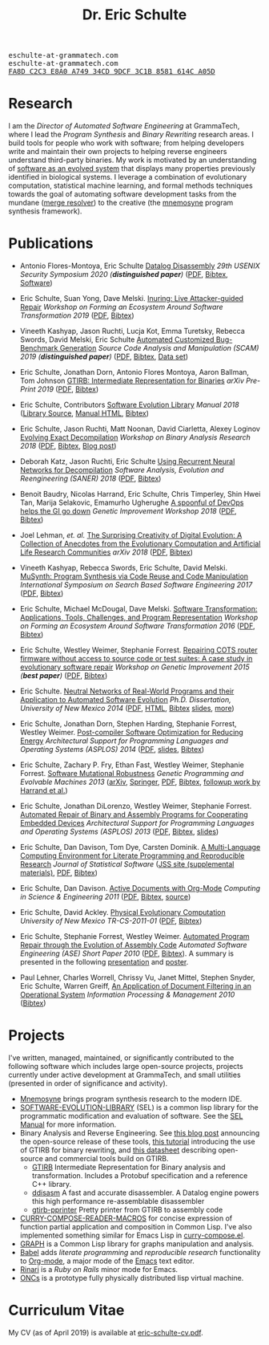 #+TITLE: Dr. Eric Schulte
#+OPTIONS: toc:t num:nil ^:nil
#+startup: hideblocks
#+html_head: <link rel="stylesheet" href="data/stylesheet.css" type="text/css">

#+html: <link href='http://fonts.googleapis.com/css?family=Ubuntu' rel='stylesheet' type='text/css'/>
#+html: <img id="me" height="300" src="data/headshot-masked.jpg">
#+html: <div class="hide-small" id="contact"><tt>eschulte-at-grammatech.com</tt></div>
#+html: <div class="hide-large" id="small-contact"><tt>eschulte-at-grammatech.com</tt></div>
#+html: <div class="hide-small" id="pgp"><a href="data/eschulte-key.txt" title="PGP Key"><tt>FA8D C2C3 E8A0 A749 34CD  9DCF 3C1B 8581 614C A05D</tt></a></div>

* Research
  :PROPERTIES:
  :CUSTOM_ID: research
  :END:
I am the /Director of Automated Software Engineering/ at GrammaTech,
where I lead the /Program Synthesis/ and /Binary Rewriting/ research
areas.  I build tools for people who work with software; from helping
developers write and maintain their own projects to helping reverse
engineers understand third-party binaries.  My work is motivated by an
understanding of [[https://www.cs.unm.edu/~eschulte/dissertation][software as an evolved system]] that displays many
properties previously identified in biological systems.  I leverage a
combination of evolutionary computation, statistical machine learning,
and formal methods techniques towards the goal of automating software
development tasks from the mundane ([[https://mergeresolver.github.io][merge resolver]]) to the creative
(the [[https://grammatech.gitlab.io/Mnemosyne/docs/][mnemosyne]] program synthesis framework).

* Publications
  :PROPERTIES:
  :CUSTOM_ID: publications
  :END:
- Antonio Flores-Montoya, Eric Schulte
  _Datalog Disassembly_
  /29th USENIX Security Symposium 2020 (*distinguished paper*)/
  ([[https://www.usenix.org/system/files/sec20fall_flores-montoya_prepub_0.pdf][PDF]], [[file:data/ddisasm.bib][Bibtex]], [[https://github.com/grammatech/ddisasm][Software]])

- Eric Schulte, Suan Yong, Dave Melski.
  _Inuring: Live Attacker-guided Repair_
  /Workshop on Forming an Ecosystem Around Software Transformation 2019/ ([[file:data/feast-2019-inuring.pdf][PDF]], [[file:data/feast-2019-inuring.bib][Bibtex]])

- Vineeth Kashyap, Jason Ruchti, Lucja Kot, Emma Turetsky, Rebecca Swords, David Melski, Eric Schulte
  _Automated Customized Bug-Benchmark Generation_
  /Source Code Analysis and Manipulation (SCAM) 2019 (*distinguished paper*)/
  ([[https://arxiv.org/pdf/1901.02819.pdf][PDF]], [[file:data/bug-injector.bib][Bibtex]], [[https://zenodo.org/record/3341585#.XTCQinVKiV4][Data set]])

- Eric Schulte, Jonathan Dorn, Antonio Flores Montoya, Aaron Ballman, Tom Johnson
  _GTIRB: Intermediate Representation for Binaries_
  /arXiv Pre-Print 2019/
  ([[https://arxiv.org/pdf/1907.02859.pdf][PDF]], [[file:data/gtirb.bib][Bibtex]])

- Eric Schulte, Contributors
  _Software Evolution Library_
  /Manual 2018/
  ([[https://github.com/GrammaTech/sel][Library Source]], [[https://grammatech.github.io/sel/][Manual HTML]], [[file:data/sel-manual.bib][Bibtex]])

- Eric Schulte, Jason Ruchti, Matt Noonan, David Ciarletta, Alexey Loginov
  _Evolving Exact Decompilation_
  /Workshop on Binary Analysis Research 2018/
  ([[file:data/bed.pdf][PDF]], [[file:data/bed.bib][Bibtex]], [[http://storm-country.com/blog/evo-deco][Blog post]])

- Deborah Katz, Jason Ruchti, Eric Schulte
  _Using Recurrent Neural Networks for Decompilation_
  /Software Analysis, Evolution and Reengineering (SANER) 2018/
  ([[file:data/katz-saner-2018-preprint.pdf][PDF]], [[file:data/rnn-decomp.bib][Bibtex]])

- Benoit Baudry, Nicolas Harrand, Eric Schulte, Chris Timperley, Shin
  Hwei Tan, Marija Selakovic, Emamurho Ugherughe _A spoonful of DevOps
  helps the GI go down_ /Genetic Improvement Workshop 2018/
  ([[file:data/devops-gi.pdf][PDF]], [[file:data/devops-gi.bib][Bibtex]])

- Joel Lehman, /et. al./
  _The Surprising Creativity of Digital Evolution: A Collection of Anecdotes from the Evolutionary Computation and Artificial Life Research Communities_
  /arXiv 2018/ ([[https://arxiv.org/pdf/1803.03453][PDF]], [[file:data/surprising-creativity-of-digital-evolution.bib][Bibtex]])

- Vineeth Kashyap, Rebecca Swords, Eric Schulte, David Melski.
  _MuSynth: Program Synthesis via Code Reuse and Code Manipulation_
  /International Symposium on Search Based Software Engineering 2017/
  ([[file:data/musynth-ssbse-2017.pdf][PDF]], [[file:data/musynth-ssbse-2017.bib][Bibtex]])

- Eric Schulte, Michael McDougal, Dave Melski.
  _Software Transformation: Applications, Tools, Challenges, and Program Representation_
  /Workshop on Forming an Ecosystem Around Software Transformation 2016/ ([[file:data/feast-2016-software-transformation.pdf][PDF]], [[file:data/feast-2016.bib][Bibtex]])

- Eric Schulte, Westley Weimer, Stephanie Forrest.
  _Repairing COTS router firmware without access to source code or test suites: A case study in evolutionary software repair_
  /Workshop on Genetic Improvement 2015 (*best paper*)/ ([[file:data/netgear-repair-preprint.pdf][PDF]], [[file:data/gi-netgear-2015.bib][Bibtex]])

- Eric Schulte.  _Neutral Networks of Real-World Programs and their
  Application to Automated Software Evolution_ /Ph.D. Dissertation,
  University of New Mexico 2014/ ([[https://www.cs.unm.edu/~eschulte/dissertation/schulte-dissertation.pdf][PDF]], [[https://www.cs.unm.edu/~eschulte/dissertation/schulte-dissertation.html][HTML]], [[file:data/schulte-dissertation.bib][Bibtex]] [[https://www.cs.unm.edu/~eschulte/dissertation/schulte-dissertation-presentation.pdf][slides]], [[https://www.cs.unm.edu/~eschulte/dissertation][more]])

- Eric Schulte, Jonathan Dorn, Stephen Harding, Stephanie Forrest,
  Westley Weimer.  _Post-compiler Software Optimization for Reducing
  Energy_ /Architectural Support for Programming Languages and
  Operating Systems (ASPLOS) 2014/ ([[file:data/asplos265-schulte.pdf][PDF]], [[file:data/asplos-14-schulte.pdf][slides]], [[file:data/goa.bib][Bibtex]])

- Eric Schulte, Zachary P. Fry, Ethan Fast, Westley Weimer, Stephanie
  Forrest.  _Software Mutational Robustness_ /Genetic Programming and
  Evolvable Machines 2013/ ([[http://arxiv.org/abs/1204.4224][arXiv]], [[http://link.springer.com/article/10.1007/s10710-013-9195-8][Springer]], [[http://arxiv.org/pdf/1204.4224v3][PDF]], [[file:data/schulte2013robust.bib][Bibtex]], [[https://arxiv.org/abs/1901.02533][followup work by Harrand et al.]])

- Eric Schulte, Jonathan DiLorenzo, Westley Weimer, Stephanie
  Forrest. _Automated Repair of Binary and Assembly Programs for
  Cooperating Embedded Devices_ /Architectural Support for Programming
  Languages and Operating Systems (ASPLOS) 2013/ ([[file:data/schulte2013embedded.pdf][PDF]], [[file:data/embedded.bib][Bibtex]], [[file:data/asplos-13-schulte.pdf][slides]])

- Eric Schulte, Dan Davison, Tom Dye, Carsten Dominik.
  _A Multi-Language Computing Environment for
   Literate Programming and Reproducible Research_
  /Journal of Statistical Software/
  ([[http://www.jstatsoft.org/v46/i03][JSS site (supplemental materials)]], [[http://www.jstatsoft.org/v46/i03/paper][PDF]], [[http://www.jstatsoft.org/v46/i03/bibtex][Bibtex]])

- Eric Schulte, Dan Davison.  _Active Documents with Org-Mode_
  /Computing in Science & Engineering 2011/ ([[file:data/CISE-13-3-SciProg.pdf][PDF]], [[file:data/CISE-13-3-SciProg.bib][Bibtex]], [[https://github.com/eschulte/CiSE][source]])

- Eric Schulte, David Ackley.  _Physical Evolutionary Computation_
  /University of New Mexico TR-CS-2011-01/ ([[http://cs.unm.edu/~treport/tr/11-04/paper-2011-01.pdf][PDF]], [[file:data/tr-cs-2011-01.bib][Bibtex]])

- Eric Schulte, Stephanie Forrest, Westley Weimer.  _Automated Program
  Repair through the Evolution of Assembly Code_ /Automated Software
  Engineering (ASE) Short Paper 2010/ ([[file:data/ase2010-asm-preprint.pdf][PDF]], [[file:data/ase2010-asm.bib][Bibtex]]).
  A summary is presented in the following [[file:data/asm-gp-presentation.pdf][presentation]] and [[file:data/asm-gp-poster.pdf][poster]].

- Paul Lehner, Charles Worrell, Chrissy Vu, Janet Mittel, Stephen
  Snyder, Eric Schulte, Warren Greiff, _An Application of Document
  Filtering in an Operational System_ /Information Processing &
  Management 2010/ ([[file:data/argus-pub.bib][Bibtex]])

* Projects
  :PROPERTIES:
  :CUSTOM_ID: projects
  :END:
I've written, managed, maintained, or significantly contributed to the
following software which includes large open-source projects, projects
currently under active development at GrammaTech, and small utilities
(presented in order of significance and activity).

- [[https://grammatech.gitlab.io/Mnemosyne/docs/][Mnemosyne]] brings program synthesis research to the modern IDE.
- [[https://github.com/grammatech/sel][SOFTWARE-EVOLUTION-LIBRARY]] (SEL) is a common lisp library for the
  programmatic modification and evaluation of software.  See the [[https://grammatech.github.io/sel/#Top][SEL
  Manual]] for more information.
- Binary Analysis and Reverse Engineering.  See [[https://blogs.grammatech.com/open-source-tools-for-binary-analysis-and-rewriting][this blog post]]
  announcing the open-source release of these tools, [[https://grammatech.github.io/gtirb/md_stack-stamp.html][this tutorial]]
  introducing the use of GTIRB for binary rewriting, and [[file:data/debloat-datasheet.pdf][this
  datasheet]] describing open-source and commercial tools build on
  GTIRB.
  - [[https://github.com/grammatech/gtirb][GTIRB]] Intermediate Representation for Binary analysis and
    transformation.  Includes a Protobuf specification and a reference
    C++ library.
  - [[https://github.com/grammatech/ddisasm][ddisasm]] A fast and accurate disassembler.  A Datalog engine powers
    this high performance re-assemblable disassembler
  - [[https://github.com/grammatech/gtirb-pprinter][gtirb-pprinter]] Pretty printer from GTIRB to assembly code
- [[http://eschulte.github.io/curry-compose-reader-macros/][CURRY-COMPOSE-READER-MACROS]] for concise expression of function
  partial application and composition in Common Lisp.  I've also
  implemented something similar for Emacs Lisp in [[https://gist.github.com/eschulte/6167923][curry-compose.el]].
- [[http://eschulte.github.com/graph/][GRAPH]] is a Common Lisp library for graphs manipulation and analysis.
- [[http://orgmode.org/worg/org-contrib/babel/index.html][Babel]] adds /literate programming/ and /reproducible research/
  functionality to [[http://orgmode.org/][Org-mode]], a major mode of the [[http://www.gnu.org/software/emacs/][Emacs]] text editor.
- [[http://rinari.rubyforge.org/][Rinari]] is a /Ruby on Rails/ minor mode for Emacs.
- [[http://eschulte.github.io/oncs/README.html][ONCs]] is a prototype fully physically distributed lisp virtual
  machine.

* Curriculum Vitae
  :PROPERTIES:
  :CUSTOM_ID: cv
  :END:
My CV (as of April 2019) is available at [[file:data/eric-schulte-cv.pdf][eric-schulte-cv.pdf]].
